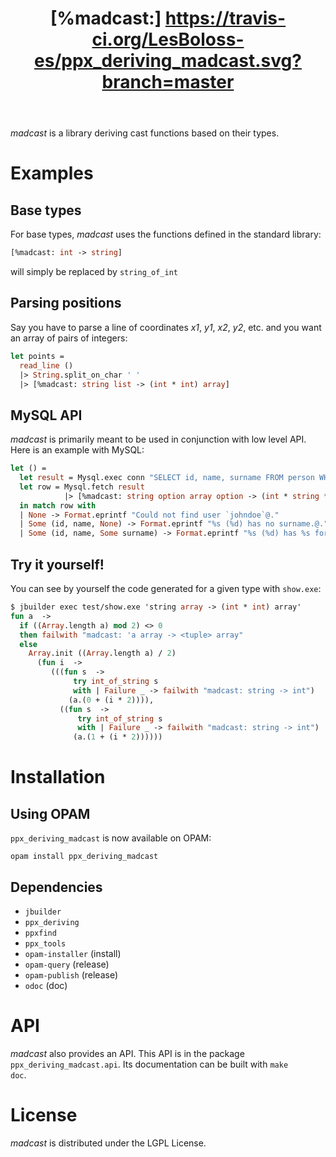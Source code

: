 #+TITLE: [%madcast:] [[https://travis-ci.org/LesBoloss-es/ppx_deriving_madcast][https://travis-ci.org/LesBoloss-es/ppx_deriving_madcast.svg?branch=master]]
#+STARTUP: indent

/madcast/ is a library deriving cast functions based on their types.

* Examples
** Base types
For base types, /madcast/ uses the functions defined in the standard
library:
#+BEGIN_SRC ocaml
[%madcast: int -> string]
#+END_SRC
will simply be replaced by =string_of_int=
** Parsing positions
Say you have to parse a line of coordinates /x1/, /y1/, /x2/, /y2/, etc. and
you want an array of pairs of integers:
#+BEGIN_SRC ocaml
let points =
  read_line ()
  |> String.split_on_char ' '
  |> [%madcast: string list -> (int * int) array]
#+END_SRC
** MySQL API
/madcast/ is primarily meant to be used in conjunction with low level
API. Here is an example with MySQL:
#+BEGIN_SRC ocaml
let () =
  let result = Mysql.exec conn "SELECT id, name, surname FROM person WHERE username='johndoe'" in
  let row = Mysql.fetch result
            |> [%madcast: string option array option -> (int * string * string option) option]
  in match row with
  | None -> Format.eprintf "Could not find user `johndoe`@."
  | Some (id, name, None) -> Format.eprintf "%s (%d) has no surname.@." name id
  | Some (id, name, Some surname) -> Format.eprintf "%s (%d) has %s for surname.@." name id surname
#+END_SRC
** Try it yourself!
You can see by yourself the code generated for a given type with =show.exe=:
#+BEGIN_SRC ocaml
$ jbuilder exec test/show.exe 'string array -> (int * int) array'
fun a  ->
  if ((Array.length a) mod 2) <> 0
  then failwith "madcast: 'a array -> <tuple> array"
  else
    Array.init ((Array.length a) / 2)
      (fun i  ->
         (((fun s  ->
              try int_of_string s
              with | Failure _ -> failwith "madcast: string -> int")
             (a.(0 + (i * 2)))),
           ((fun s  ->
               try int_of_string s
               with | Failure _ -> failwith "madcast: string -> int")
              (a.(1 + (i * 2))))))
#+END_SRC
* Installation
** Using OPAM
=ppx_deriving_madcast= is now available on OPAM:
: opam install ppx_deriving_madcast
** Dependencies
- =jbuilder=
- =ppx_deriving=
- =ppxfind=
- =ppx_tools=
- =opam-installer= (install)
- =opam-query= (release)
- =opam-publish= (release)
- =odoc= (doc)
* API
/madcast/ also provides an API. This API is in the package
=ppx_deriving_madcast.api=. Its documentation can be built with =make
doc=.
* License
/madcast/ is distributed under the LGPL License.
